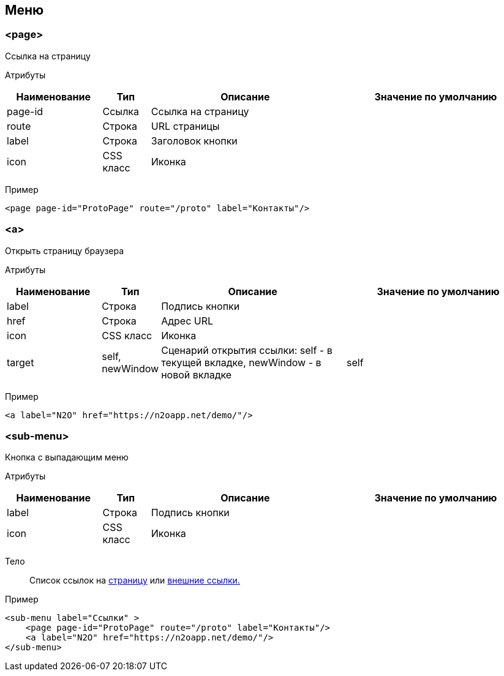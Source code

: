 == Меню
=== <page>
Ссылка на страницу

Атрибуты::
[cols="2,1,4,4"]
|===
|Наименование|Тип|Описание|Значение по умолчанию

|page-id
|Ссылка
|Ссылка на страницу
|

|route
|Строка
|URL страницы
|

|label
|Строка
|Заголовок кнопки
|

|icon
|CSS класс
|Иконка
|

|===

Пример::
[source,xml]
----
<page page-id="ProtoPage" route="/proto" label="Контакты"/>
----

=== <a>
Открыть страницу браузера

Атрибуты::
[cols="2,1,4,4"]
|===
|Наименование|Тип|Описание|Значение по умолчанию

|label
|Строка
|Подпись кнопки
|

|href
|Строка
|Адрес URL
|

|icon
|CSS класс
|Иконка
|

|target
|self, newWindow
|Сценарий открытия ссылки: self - в текущей вкладке, newWindow - в новой вкладке
|self

|===

Пример::
[source,xml]
----
<a label="N2O" href="https://n2oapp.net/demo/"/>
----

=== <sub-menu>
Кнопка с выпадающим меню

Атрибуты::
[cols="2,1,4,4"]
|===
|Наименование|Тип|Описание|Значение по умолчанию

|label
|Строка
|Подпись кнопки
|

|icon
|CSS класс
|Иконка
|

|===

Тело::
Список ссылок на link:#$$__page_2$$[страницу] или link:#$$__a_2$$[внешние ссылки.]

Пример::
[source,xml]
----
<sub-menu label="Ссылки" >
    <page page-id="ProtoPage" route="/proto" label="Контакты"/>
    <a label="N2O" href="https://n2oapp.net/demo/"/>
</sub-menu>
----
